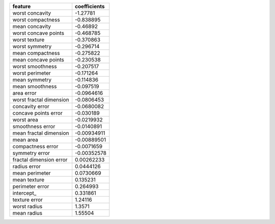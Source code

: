 =======================  ==============
feature                    coefficients
=======================  ==============
worst concavity             -1.27781
worst compactness           -0.838895
mean concavity              -0.46892
worst concave points        -0.468785
worst texture               -0.370863
worst symmetry              -0.296714
mean compactness            -0.275822
mean concave points         -0.230538
worst smoothness            -0.207517
worst perimeter             -0.171264
mean symmetry               -0.114836
mean smoothness             -0.097519
area error                  -0.0964616
worst fractal dimension     -0.0806453
concavity error             -0.0680082
concave points error        -0.030189
worst area                  -0.0219932
smoothness error            -0.0140891
mean fractal dimension      -0.00934911
mean area                   -0.00889501
compactness error           -0.0071659
symmetry error              -0.00352578
fractal dimension error      0.00262233
radius error                 0.0444126
mean perimeter               0.0730669
mean texture                 0.135231
perimeter error              0.264993
intercept_                   0.331861
texture error                1.24116
worst radius                 1.3571
mean radius                  1.55504
=======================  ==============
